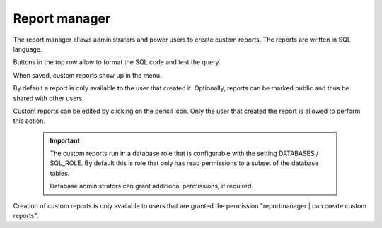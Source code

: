 ==============
Report manager
==============

The report manager allows administrators and power users to create custom reports. The reports
are written in SQL language.

.. image:: _images/report-manager.png
   :alt: Report manager

Buttons in the top row allow to format the SQL code and test the query.

When saved, custom reports show up in the menu.

By default a report is only available to the user that created it. Optionally, reports can be
marked public and thus be shared with other users.

Custom reports can be edited by clicking on the pencil icon. Only the user that created
the report is allowed to perform this action.

  .. Important::

     The custom reports run in a database role that is configurable with the setting
     DATABASES / SQL_ROLE. By default this is role that only has read permissions
     to a subset of the database tables.

     Database administrators can grant additional permissions, if required.

Creation of custom reports is only available to users that are granted the permission
"reportmanager | can create custom reports".
